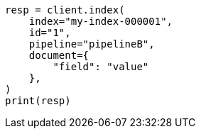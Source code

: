 // This file is autogenerated, DO NOT EDIT
// ingest/processors/pipeline.asciidoc:79

[source, python]
----
resp = client.index(
    index="my-index-000001",
    id="1",
    pipeline="pipelineB",
    document={
        "field": "value"
    },
)
print(resp)
----
